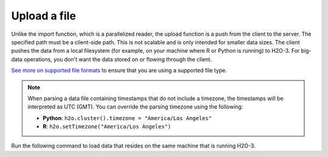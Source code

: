 Upload a file
=============

Unlike the import function, which is a parallelized reader, the upload function is a push from the client to the server. The specified path must be a client-side path. This is not scalable and is only intended for smaller data sizes. The client pushes the data from a local filesystem (for example, on your machine where R or Python is running) to H2O-3. For big-data operations, you don't want the data stored on or flowing through the client.

`See more on supported file formats <http://docs.h2o.ai/h2o/latest-stable/h2o-docs/getting-data-into-h2o.html#supported-file-formats>`__ to ensure that you are using a supported file type.

.. note::
	
	When parsing a data file containing timestamps that do not include a timezone, the timestamps will be interpreted as UTC (GMT). You can override the parsing timezone using the following:

	- **Python**: ``h2o.cluster().timezone = "America/Los Angeles"``
	- **R**: ``h2o.setTimezone("America/Los Angeles")``


Run the following command to load data that resides on the same machine that is running H2O-3. 

.. tabs::
   .. code-tab:: python
   
		import h2o
		h2o.init()
		iris_df = h2o.upload_file("../smalldata/iris/iris_wheader.csv")
   
   .. code-tab:: r R
	
		library(h2o)
		h2o.init()
		iris_path <- "../smalldata/iris/iris_wheader.csv"
		iris <- h2o.uploadFile(path = iris_path)


